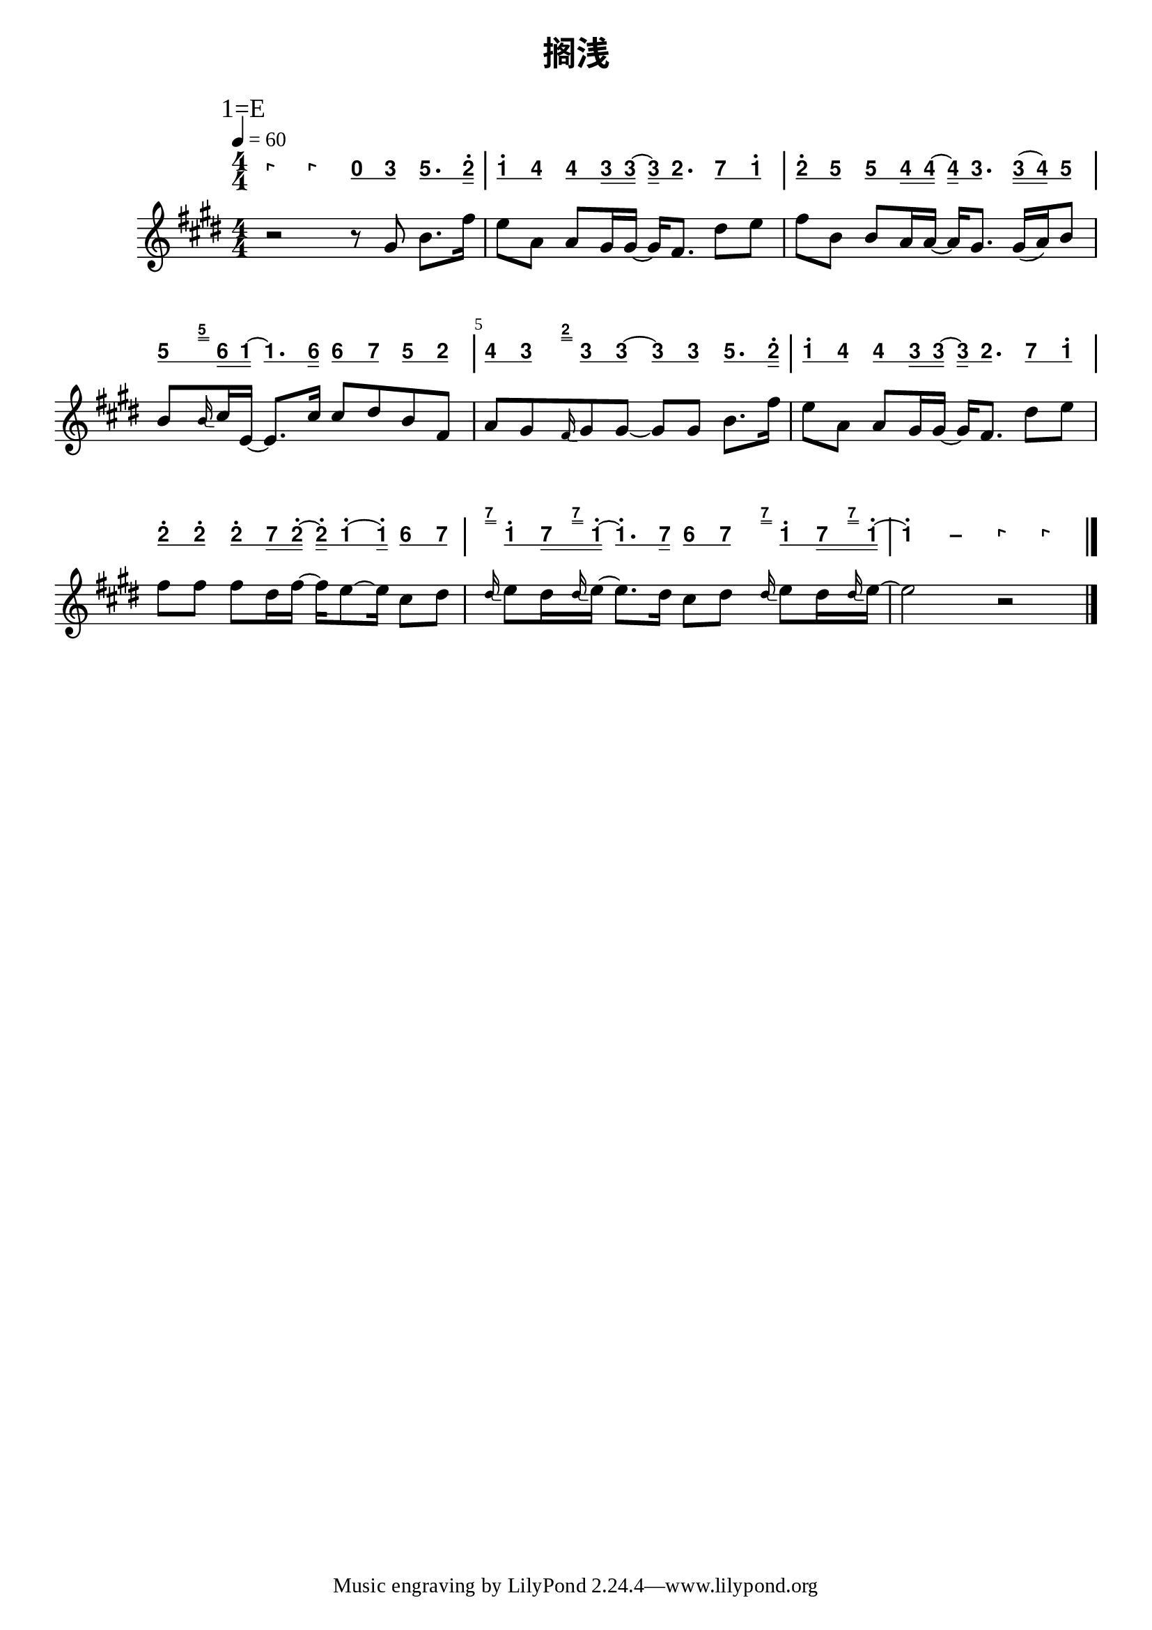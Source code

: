 \version "2.20.0"
#(set-global-staff-size 20)

% un-comment the next line to remove Lilypond tagline:
% \header { tagline="" }

% comment out the next line if you're debugging jianpu-ly
% (but best leave it un-commented in production, since
% the point-and-click locations won't go to the user input)
\pointAndClickOff

\paper {
  print-all-headers = ##t %% allow per-score headers

  % un-comment the next line for A5:
  % #(set-default-paper-size "a5" )

  % un-comment the next line for no page numbers:
  % print-page-number = ##f

  % un-comment the next 3 lines for a binding edge:
  % two-sided = ##t
  % inner-margin = 20\mm
  % outer-margin = 10\mm

  % un-comment the next line for a more space-saving header layout:
  % scoreTitleMarkup = \markup { \center-column { \fill-line { \magnify #1.5 { \bold { \fromproperty #'header:dedication } } \magnify #1.5 { \bold { \fromproperty #'header:title } } \fromproperty #'header:composer } \fill-line { \fromproperty #'header:instrument \fromproperty #'header:subtitle \smaller{\fromproperty #'header:subsubtitle } } } }

  % As jianpu-ly was run on a Mac, we include a Mac fonts workaround.
  % The Mac version of Lilypond 2.18 used Arial Unicode MS as a
  % fallback even in the Serif font, but 2.20 drops this in Serif
  % (using it only in Sans), which means any Serif text (titles,
  % lyrics etc) that includes Chinese will likely fall back to
  % Japanese fonts which don't support all Simplified hanzi.
  % This brings back 2.18's behaviour on 2.20+:
  #(define fonts
    (set-global-fonts
     #:roman "Source Serif Pro,Source Han Serif SC,Times New Roman,Arial Unicode MS"
     #:factor (/ staff-height pt 20)
    ))
}

%% 2-dot and 3-dot articulations
#(append! default-script-alist
   (list
    `(two-dots
       . (
           (stencil . ,ly:text-interface::print)
           (text . ,#{ \markup \override #'(font-encoding . latin1) \center-align \bold ":" #})
           (padding . 0.20)
           (avoid-slur . inside)
           (direction . ,UP)))))
#(append! default-script-alist
   (list
    `(three-dots
       . (
           (stencil . ,ly:text-interface::print)
           (text . ,#{ \markup \override #'(font-encoding . latin1) \center-align \bold "⋮" #})
           (padding . 0.30)
           (avoid-slur . inside)
           (direction . ,UP)))))
"two-dots" =
#(make-articulation 'two-dots)

"three-dots" =
#(make-articulation 'three-dots)

\layout {
  \context {
    \Score
    scriptDefinitions = #default-script-alist
  }
}

note-mod =
#(define-music-function
     (text note)
     (markup? ly:music?)
   #{
     \tweak NoteHead.stencil #ly:text-interface::print
     \tweak NoteHead.text
        \markup \lower #0.5 \sans \bold #text
     #note
   #})
#(define (flip-beams grob)
   (ly:grob-set-property!
    grob 'stencil
    (ly:stencil-translate
     (let* ((stl (ly:grob-property grob 'stencil))
            (centered-stl (ly:stencil-aligned-to stl Y DOWN)))
       (ly:stencil-translate-axis
        (ly:stencil-scale centered-stl 1 -1)
        (* (- (car (ly:stencil-extent stl Y)) (car (ly:stencil-extent centered-stl Y))) 0) Y))
     (cons 0 -0.8))))

%=======================================================
#(define-event-class 'jianpu-grace-curve-event 'span-event)

#(define (add-grob-definition grob-name grob-entry)
   (set! all-grob-descriptions
         (cons ((@@ (lily) completize-grob-entry)
                (cons grob-name grob-entry))
               all-grob-descriptions)))

#(define (jianpu-grace-curve-stencil grob)
   (let* ((elts (ly:grob-object grob 'elements))
          (refp-X (ly:grob-common-refpoint-of-array grob elts X))
          (X-ext (ly:relative-group-extent elts refp-X X))
          (refp-Y (ly:grob-common-refpoint-of-array grob elts Y))
          (Y-ext (ly:relative-group-extent elts refp-Y Y))
          (direction (ly:grob-property grob 'direction RIGHT))
          (x-start (* 0.5 (+ (car X-ext) (cdr X-ext))))
          (y-start (+ (car Y-ext) 0.32))
          (x-start2 (if (eq? direction RIGHT)(+ x-start 0.5)(- x-start 0.5)))
          (x-end (if (eq? direction RIGHT)(+ (cdr X-ext) 0.2)(- (car X-ext) 0.2)))
          (y-end (- y-start 0.5))
          (stil (ly:make-stencil `(path 0.1
                                        (moveto ,x-start ,y-start
                                         curveto ,x-start ,y-end ,x-start ,y-end ,x-start2 ,y-end
                                         lineto ,x-end ,y-end))
                                  X-ext
                                  Y-ext))
          (offset (ly:grob-relative-coordinate grob refp-X X)))
     (ly:stencil-translate-axis stil (- offset) X)))

#(add-grob-definition
  'JianpuGraceCurve
  `(
     (stencil . ,jianpu-grace-curve-stencil)
     (meta . ((class . Spanner)
              (interfaces . ())))))

#(define jianpu-grace-curve-types
   '(
      (JianpuGraceCurveEvent
       . ((description . "Used to signal where curve encompassing music start and stop.")
          (types . (general-music jianpu-grace-curve-event span-event event))
          ))
      ))

#(set!
  jianpu-grace-curve-types
  (map (lambda (x)
         (set-object-property! (car x)
           'music-description
           (cdr (assq 'description (cdr x))))
         (let ((lst (cdr x)))
           (set! lst (assoc-set! lst 'name (car x)))
           (set! lst (assq-remove! lst 'description))
           (hashq-set! music-name-to-property-table (car x) lst)
           (cons (car x) lst)))
    jianpu-grace-curve-types))

#(set! music-descriptions
       (append jianpu-grace-curve-types music-descriptions))

#(set! music-descriptions
       (sort music-descriptions alist<?))


#(define (add-bound-item spanner item)
   (if (null? (ly:spanner-bound spanner LEFT))
       (ly:spanner-set-bound! spanner LEFT item)
       (ly:spanner-set-bound! spanner RIGHT item)))

jianpuGraceCurveEngraver =
#(lambda (context)
   (let ((span '())
         (finished '())
         (current-event '())
         (event-start '())
         (event-stop '()))
     
     `((listeners
        (jianpu-grace-curve-event .
          ,(lambda (engraver event)
             (if (= START (ly:event-property event 'span-direction))
                 (set! event-start event)
                 (set! event-stop event)))))
       
       (acknowledgers
        (note-column-interface .
          ,(lambda (engraver grob source-engraver)
             (if (ly:spanner? span)
                 (begin
                  (ly:pointer-group-interface::add-grob span 'elements grob)
                  (add-bound-item span grob)))
             (if (ly:spanner? finished)
                 (begin
                  (ly:pointer-group-interface::add-grob finished 'elements grob)
                  (add-bound-item finished grob)))))
        
        (inline-accidental-interface .
          ,(lambda (engraver grob source-engraver)
             (if (ly:spanner? span)
                 (begin
                  (ly:pointer-group-interface::add-grob span 'elements grob)))
             (if (ly:spanner? finished)
                 (ly:pointer-group-interface::add-grob finished 'elements grob))))
        
        (script-interface .
          ,(lambda (engraver grob source-engraver)
             (if (ly:spanner? span)
                 (begin
                  (ly:pointer-group-interface::add-grob span 'elements grob)))
             (if (ly:spanner? finished)
                 (ly:pointer-group-interface::add-grob finished 'elements grob))))
        
        ;; add additional interfaces to acknowledge here
        )
       
       (process-music .
         ,(lambda (trans)
            (if (ly:stream-event? event-stop)
                (if (null? span)
                    (ly:warning "No start to this curve.")
                    (begin
                     (set! finished span)
                     (ly:engraver-announce-end-grob trans finished event-start)
                     (set! span '())
                     (set! event-stop '()))))
            (if (ly:stream-event? event-start)
                (begin
                 (set! span (ly:engraver-make-grob trans 'JianpuGraceCurve event-start))
                 (set! event-start '())))))
       
       (stop-translation-timestep .
         ,(lambda (trans)
            (if (and (ly:spanner? span)
                     (null? (ly:spanner-bound span LEFT)))
                (ly:spanner-set-bound! span LEFT
                  (ly:context-property context 'currentMusicalColumn)))
            (if (ly:spanner? finished)
                (begin
                 (if (null? (ly:spanner-bound finished RIGHT))
                     (ly:spanner-set-bound! finished RIGHT
                       (ly:context-property context 'currentMusicalColumn)))
                 (set! finished '())
                 (set! event-start '())
                 (set! event-stop '())))))
       
       (finalize
        (lambda (trans)
          (if (ly:spanner? finished)
              (begin
               (if (null? (ly:spanner-bound finished RIGHT))
                   (set! (ly:spanner-bound finished RIGHT)
                         (ly:context-property context 'currentMusicalColumn)))
               (set! finished '())))
          (if (ly:spanner? span)
              (begin
               (ly:warning "unterminated curve :-(")
               (ly:grob-suicide! span)
               (set! span '()))))))))

jianpuGraceCurveStart =
#(make-span-event 'JianpuGraceCurveEvent START)

jianpuGraceCurveEnd =
#(make-span-event 'JianpuGraceCurveEvent STOP)
%===========================================================

%{ The jianpu-ly input was:
%% tempo: 4=60
title=搁浅
1=E
4/4

WithStaff

0 0 q0 q3 q5. s2'
q1' q4 q4 s3 s3 ~ s3 q2. q7 q1'
q2' q5 q5 s4 s4 ~ s4 q3. s3 ( s4 ) q5
q5 g[5] s6 s1 ~ q1. s6 q6 q7 q5 q2
q4 q3 g[2] q3 q3 ~ q3 q3 q5. s2'
q1' q4 q4 s3 s3 ~ s3 q2. q7 q1'
q2' q2' q2' s7 s2' ~ s2' q1' ~ s1' q6 q7
g[7] q1' s7 g[7] s1' ~ q1'. s7 q6 q7 g[7] q1' s7 g[7] s1'
~ 1' - 0 0
%}


\score {
<< \override Score.BarNumber.break-visibility = #center-visible
\override Score.BarNumber.Y-offset = -1
\set Score.barNumberVisibility = #(every-nth-bar-number-visible 5)

%% === BEGIN JIANPU STAFF ===
    \new RhythmicStaff \with {
    \consists "Accidental_engraver" 
   %% Limit space between Jianpu and corresponding-Western staff
   \override VerticalAxisGroup.staff-staff-spacing = #'((minimum-distance . 7) (basic-distance . 7) (stretchability . 0))

    % Get rid of the stave but not the barlines:
    \override StaffSymbol.line-count = #0 % tested in 2.15.40, 2.16.2, 2.18.0, 2.18.2, 2.20.0 and 2.22.2
    \override BarLine.bar-extent = #'(-2 . 2) % LilyPond 2.18: please make barlines as high as the time signature even though we're on a RhythmicStaff (2.16 and 2.15 don't need this although its presence doesn't hurt; Issue 3685 seems to indicate they'll fix it post-2.18)
    $(add-grace-property 'Voice 'Stem 'direction DOWN)
    $(add-grace-property 'Voice 'Slur 'direction UP)
    $(add-grace-property 'Voice 'Stem 'length-fraction 0.5)
    $(add-grace-property 'Voice 'Beam 'beam-thickness 0.1)
    $(add-grace-property 'Voice 'Beam 'length-fraction 0.3)
    $(add-grace-property 'Voice 'Beam 'after-line-breaking flip-beams)
    $(add-grace-property 'Voice 'Beam 'Y-offset 2.5)
    $(add-grace-property 'Voice 'NoteHead 'Y-offset 2.5)
    }
    { \new Voice="W" {
    \override Beam.transparent = ##f
    \override Stem.direction = #DOWN
    \override Tie.staff-position = #2.5
    \tupletUp
    \override Stem.length-fraction = #0.5
    \override Beam.beam-thickness = #0.1
    \override Beam.length-fraction = #0.5
    \override Beam.after-line-breaking = #flip-beams
    \override Voice.Rest.style = #'neomensural % this size tends to line up better (we'll override the appearance anyway)
    \override Accidental.font-size = #-4
    \override TupletBracket.bracket-visibility = ##t
\set Voice.chordChanges = ##t %% 2.19 bug workaround

    \override Staff.TimeSignature.style = #'numbered
    \override Staff.Stem.transparent = ##t
     \tempo 4=60 \mark \markup{1=E} \time 4/4  \note-mod "0" r4  \note-mod "0" r4 \set stemLeftBeamCount = #0
\set stemRightBeamCount = #1
 \note-mod "0" c'8[
\set stemLeftBeamCount = #1
\set stemRightBeamCount = #1
 \note-mod "3" e'8]
\set stemLeftBeamCount = #0
\set stemRightBeamCount = #1
 \note-mod "5" g'8.[
\set stemLeftBeamCount = #1
\set stemRightBeamCount = #2
 \note-mod "2" d''16^.]
| %{ bar 2: %} \set stemLeftBeamCount = #0
\set stemRightBeamCount = #1
 \note-mod "1" c''8^.[
\set stemLeftBeamCount = #1
\set stemRightBeamCount = #1
 \note-mod "4" f'8]
\set stemLeftBeamCount = #0
\set stemRightBeamCount = #1
 \note-mod "4" f'8[
\set stemLeftBeamCount = #1
\set stemRightBeamCount = #2
 \note-mod "3" e'16
\set stemLeftBeamCount = #2
\set stemRightBeamCount = #2
 \note-mod "3" e'16]
~ \set stemLeftBeamCount = #0
\set stemRightBeamCount = #2
 \note-mod "3" e'16[
\set stemLeftBeamCount = #1
\set stemRightBeamCount = #1
 \note-mod "2" d'8.]
\set stemLeftBeamCount = #0
\set stemRightBeamCount = #1
 \note-mod "7" b'8[
\set stemLeftBeamCount = #1
\set stemRightBeamCount = #1
 \note-mod "1" c''8^.]
| %{ bar 3: %} \set stemLeftBeamCount = #0
\set stemRightBeamCount = #1
 \note-mod "2" d''8^.[
\set stemLeftBeamCount = #1
\set stemRightBeamCount = #1
 \note-mod "5" g'8]
\set stemLeftBeamCount = #0
\set stemRightBeamCount = #1
 \note-mod "5" g'8[
\set stemLeftBeamCount = #1
\set stemRightBeamCount = #2
 \note-mod "4" f'16
\set stemLeftBeamCount = #2
\set stemRightBeamCount = #2
 \note-mod "4" f'16]
~ \set stemLeftBeamCount = #0
\set stemRightBeamCount = #2
 \note-mod "4" f'16[
\set stemLeftBeamCount = #1
\set stemRightBeamCount = #1
 \note-mod "3" e'8.]
\set stemLeftBeamCount = #0
\set stemRightBeamCount = #2
 \note-mod "3" e'16[
( \set stemLeftBeamCount = #2
\set stemRightBeamCount = #2
 \note-mod "4" f'16
) \set stemLeftBeamCount = #1
\set stemRightBeamCount = #1
 \note-mod "5" g'8]
| %{ bar 4: %} \set stemLeftBeamCount = #0
\set stemRightBeamCount = #1
 \note-mod "5" g'8[
\grace { \jianpuGraceCurveStart s16 [ \jianpuGraceCurveEnd \set stemLeftBeamCount = #0
\set stemRightBeamCount = #2
 \note-mod "5" g'16] }
\set stemLeftBeamCount = #1
\set stemRightBeamCount = #2
 \note-mod "6" a'16
\set stemLeftBeamCount = #2
\set stemRightBeamCount = #2
 \note-mod "1" c'16]
~ \set stemLeftBeamCount = #0
\set stemRightBeamCount = #1
 \note-mod "1" c'8.[
\set stemLeftBeamCount = #1
\set stemRightBeamCount = #2
 \note-mod "6" a'16]
\set stemLeftBeamCount = #0
\set stemRightBeamCount = #1
 \note-mod "6" a'8[
\set stemLeftBeamCount = #1
\set stemRightBeamCount = #1
 \note-mod "7" b'8]
\set stemLeftBeamCount = #0
\set stemRightBeamCount = #1
 \note-mod "5" g'8[
\set stemLeftBeamCount = #1
\set stemRightBeamCount = #1
 \note-mod "2" d'8]
| %{ bar 5: %} \set stemLeftBeamCount = #0
\set stemRightBeamCount = #1
 \note-mod "4" f'8[
\set stemLeftBeamCount = #1
\set stemRightBeamCount = #1
 \note-mod "3" e'8]
\grace { \jianpuGraceCurveStart s16 [ \jianpuGraceCurveEnd \set stemLeftBeamCount = #0
\set stemRightBeamCount = #2
 \note-mod "2" d'16] }
\set stemLeftBeamCount = #0
\set stemRightBeamCount = #1
 \note-mod "3" e'8[
\set stemLeftBeamCount = #1
\set stemRightBeamCount = #1
 \note-mod "3" e'8]
~ \set stemLeftBeamCount = #0
\set stemRightBeamCount = #1
 \note-mod "3" e'8[
\set stemLeftBeamCount = #1
\set stemRightBeamCount = #1
 \note-mod "3" e'8]
\set stemLeftBeamCount = #0
\set stemRightBeamCount = #1
 \note-mod "5" g'8.[
\set stemLeftBeamCount = #1
\set stemRightBeamCount = #2
 \note-mod "2" d''16^.]
| %{ bar 6: %} \set stemLeftBeamCount = #0
\set stemRightBeamCount = #1
 \note-mod "1" c''8^.[
\set stemLeftBeamCount = #1
\set stemRightBeamCount = #1
 \note-mod "4" f'8]
\set stemLeftBeamCount = #0
\set stemRightBeamCount = #1
 \note-mod "4" f'8[
\set stemLeftBeamCount = #1
\set stemRightBeamCount = #2
 \note-mod "3" e'16
\set stemLeftBeamCount = #2
\set stemRightBeamCount = #2
 \note-mod "3" e'16]
~ \set stemLeftBeamCount = #0
\set stemRightBeamCount = #2
 \note-mod "3" e'16[
\set stemLeftBeamCount = #1
\set stemRightBeamCount = #1
 \note-mod "2" d'8.]
\set stemLeftBeamCount = #0
\set stemRightBeamCount = #1
 \note-mod "7" b'8[
\set stemLeftBeamCount = #1
\set stemRightBeamCount = #1
 \note-mod "1" c''8^.]
| %{ bar 7: %} \set stemLeftBeamCount = #0
\set stemRightBeamCount = #1
 \note-mod "2" d''8^.[
\set stemLeftBeamCount = #1
\set stemRightBeamCount = #1
 \note-mod "2" d''8^.]
\set stemLeftBeamCount = #0
\set stemRightBeamCount = #1
 \note-mod "2" d''8^.[
\set stemLeftBeamCount = #1
\set stemRightBeamCount = #2
 \note-mod "7" b'16
\set stemLeftBeamCount = #2
\set stemRightBeamCount = #2
 \note-mod "2" d''16^.]
~ \set stemLeftBeamCount = #0
\set stemRightBeamCount = #2
 \note-mod "2" d''16^.[
\set stemLeftBeamCount = #1
\set stemRightBeamCount = #1
 \note-mod "1" c''8^.
~ \set stemLeftBeamCount = #1
\set stemRightBeamCount = #2
 \note-mod "1" c''16^.]
\set stemLeftBeamCount = #0
\set stemRightBeamCount = #1
 \note-mod "6" a'8[
\set stemLeftBeamCount = #1
\set stemRightBeamCount = #1
 \note-mod "7" b'8]
\grace { \jianpuGraceCurveStart s16 [ \jianpuGraceCurveEnd \set stemLeftBeamCount = #0
\set stemRightBeamCount = #2
 \note-mod "7" b'16] }
| %{ bar 8: %} \set stemLeftBeamCount = #0
\set stemRightBeamCount = #1
 \note-mod "1" c''8^.[
\set stemLeftBeamCount = #1
\set stemRightBeamCount = #2
 \note-mod "7" b'16
\grace { \jianpuGraceCurveStart s16 [ \jianpuGraceCurveEnd \set stemLeftBeamCount = #0
\set stemRightBeamCount = #2
 \note-mod "7" b'16] }
\set stemLeftBeamCount = #2
\set stemRightBeamCount = #2
 \note-mod "1" c''16^.]
~ \set stemLeftBeamCount = #0
\set stemRightBeamCount = #1
 \note-mod "1" c''8.^.[
\set stemLeftBeamCount = #1
\set stemRightBeamCount = #2
 \note-mod "7" b'16]
\set stemLeftBeamCount = #0
\set stemRightBeamCount = #1
 \note-mod "6" a'8[
\set stemLeftBeamCount = #1
\set stemRightBeamCount = #1
 \note-mod "7" b'8]
\grace { \jianpuGraceCurveStart s16 [ \jianpuGraceCurveEnd \set stemLeftBeamCount = #0
\set stemRightBeamCount = #2
 \note-mod "7" b'16] }
\set stemLeftBeamCount = #0
\set stemRightBeamCount = #1
 \note-mod "1" c''8^.[
\set stemLeftBeamCount = #1
\set stemRightBeamCount = #2
 \note-mod "7" b'16
\grace { \jianpuGraceCurveStart s16 [ \jianpuGraceCurveEnd \set stemLeftBeamCount = #0
\set stemRightBeamCount = #2
 \note-mod "7" b'16] }
\set stemLeftBeamCount = #2
\set stemRightBeamCount = #2
 \note-mod "1" c''16^.]
~ | %{ bar 9: %}
 \note-mod "1" c''4^.
 \note-mod "–" c''4  \note-mod "0" r4  \note-mod "0" r4 \bar "|." } }
% === END JIANPU STAFF ===


%% === BEGIN 5-LINE STAFF ===
    \new Staff {
    \override Score.SystemStartBar.collapse-height = #11 % (needed on 2.22)
    \new Voice="X" {
    #(set-accidental-style 'modern-cautionary)
    \override Staff.TimeSignature.style = #'numbered
    \set Voice.chordChanges = ##f % for 2.19.82 bug workaround
 \tempo 4=60 \transpose c e { \key c \major  \time 4/4 r2 r8 e'8 g'8. d''16 | %{ bar 2: %} c''8 f'8 f'8 e'16 e'16 ~ e'16 d'8. b'8 c''8 | %{ bar 3: %} d''8 g'8 g'8 f'16 f'16 ~ f'16 e'8. e'16 ( f'16 ) g'8 | %{ bar 4: %} g'8 \grace { g'16 } a'16 c'16 ~ c'8. a'16 a'8 b'8 g'8 d'8 | %{ bar 5: %} f'8 e'8 \grace { d'16 } e'8 e'8 ~ e'8 e'8 g'8. d''16 | %{ bar 6: %} c''8 f'8 f'8 e'16 e'16 ~ e'16 d'8. b'8 c''8 | %{ bar 7: %} d''8 d''8 d''8 b'16 d''16 ~ d''16 c''8 ~ c''16 a'8 b'8 \grace { b'16 } | %{ bar 8: %} c''8 b'16 \grace { b'16 } c''16 ~ c''8. b'16 a'8 b'8 \grace { b'16 } c''8 b'16 \grace { b'16 } c''16 ~ | %{ bar 9: %} c''2 r2 } } }
% === END 5-LINE STAFF ===

>>
\header{
title="搁浅"
}
\layout{
  \context {
    \Global
    \grobdescriptions #all-grob-descriptions
  }
  \context {
    \Score
    \consists \jianpuGraceCurveEngraver % for spans
  }
} }
\score {
\unfoldRepeats
<< 

% === BEGIN MIDI STAFF ===
    \new Staff { \new Voice="Y" { \tempo 4=60 \transpose c e { \key c \major  \time 4/4 r2 r8 e'8 g'8. d''16 | %{ bar 2: %} c''8 f'8 f'8 e'16 e'16 ~ e'16 d'8. b'8 c''8 | %{ bar 3: %} d''8 g'8 g'8 f'16 f'16 ~ f'16 e'8. e'16 ( f'16 ) g'8 | %{ bar 4: %} g'8 \grace { g'16 } a'16 c'16 ~ c'8. a'16 a'8 b'8 g'8 d'8 | %{ bar 5: %} f'8 e'8 \grace { d'16 } e'8 e'8 ~ e'8 e'8 g'8. d''16 | %{ bar 6: %} c''8 f'8 f'8 e'16 e'16 ~ e'16 d'8. b'8 c''8 | %{ bar 7: %} d''8 d''8 d''8 b'16 d''16 ~ d''16 c''8 ~ c''16 a'8 b'8 \grace { b'16 } | %{ bar 8: %} c''8 b'16 \grace { b'16 } c''16 ~ c''8. b'16 a'8 b'8 \grace { b'16 } c''8 b'16 \grace { b'16 } c''16 ~ | %{ bar 9: %} c''2 r2 } } }
% === END MIDI STAFF ===

>>
\header{
title="搁浅"
}
\midi { \context { \Score tempoWholesPerMinute = #(ly:make-moment 84 4)}} }
